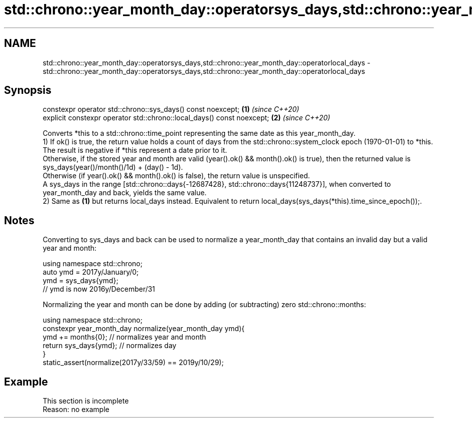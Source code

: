 .TH std::chrono::year_month_day::operatorsys_days,std::chrono::year_month_day::operatorlocal_days 3 "2020.03.24" "http://cppreference.com" "C++ Standard Libary"
.SH NAME
std::chrono::year_month_day::operatorsys_days,std::chrono::year_month_day::operatorlocal_days \- std::chrono::year_month_day::operatorsys_days,std::chrono::year_month_day::operatorlocal_days

.SH Synopsis

  constexpr operator std::chrono::sys_days() const noexcept;            \fB(1)\fP \fI(since C++20)\fP
  explicit constexpr operator std::chrono::local_days() const noexcept; \fB(2)\fP \fI(since C++20)\fP

  Converts *this to a std::chrono::time_point representing the same date as this year_month_day.
  1) If ok() is true, the return value holds a count of days from the std::chrono::system_clock epoch (1970-01-01) to *this. The result is negative if *this represent a date prior to it.
  Otherwise, if the stored year and month are valid (year().ok() && month().ok() is true), then the returned value is sys_days(year()/month()/1d) + (day() - 1d).
  Otherwise (if year().ok() && month().ok() is false), the return value is unspecified.
  A sys_days in the range [std::chrono::days{-12687428}, std::chrono::days{11248737}], when converted to year_month_day and back, yields the same value.
  2) Same as \fB(1)\fP but returns local_days instead. Equivalent to return local_days(sys_days(*this).time_since_epoch());.

.SH Notes

  Converting to sys_days and back can be used to normalize a year_month_day that contains an invalid day but a valid year and month:

    using namespace std::chrono;
    auto ymd = 2017y/January/0;
    ymd = sys_days{ymd};
    // ymd is now 2016y/December/31

  Normalizing the year and month can be done by adding (or subtracting) zero std::chrono::months:

    using namespace std::chrono;
    constexpr year_month_day normalize(year_month_day ymd){
        ymd += months{0}; // normalizes year and month
        return sys_days{ymd}; // normalizes day
    }
    static_assert(normalize(2017y/33/59) == 2019y/10/29);


.SH Example


   This section is incomplete
   Reason: no example




